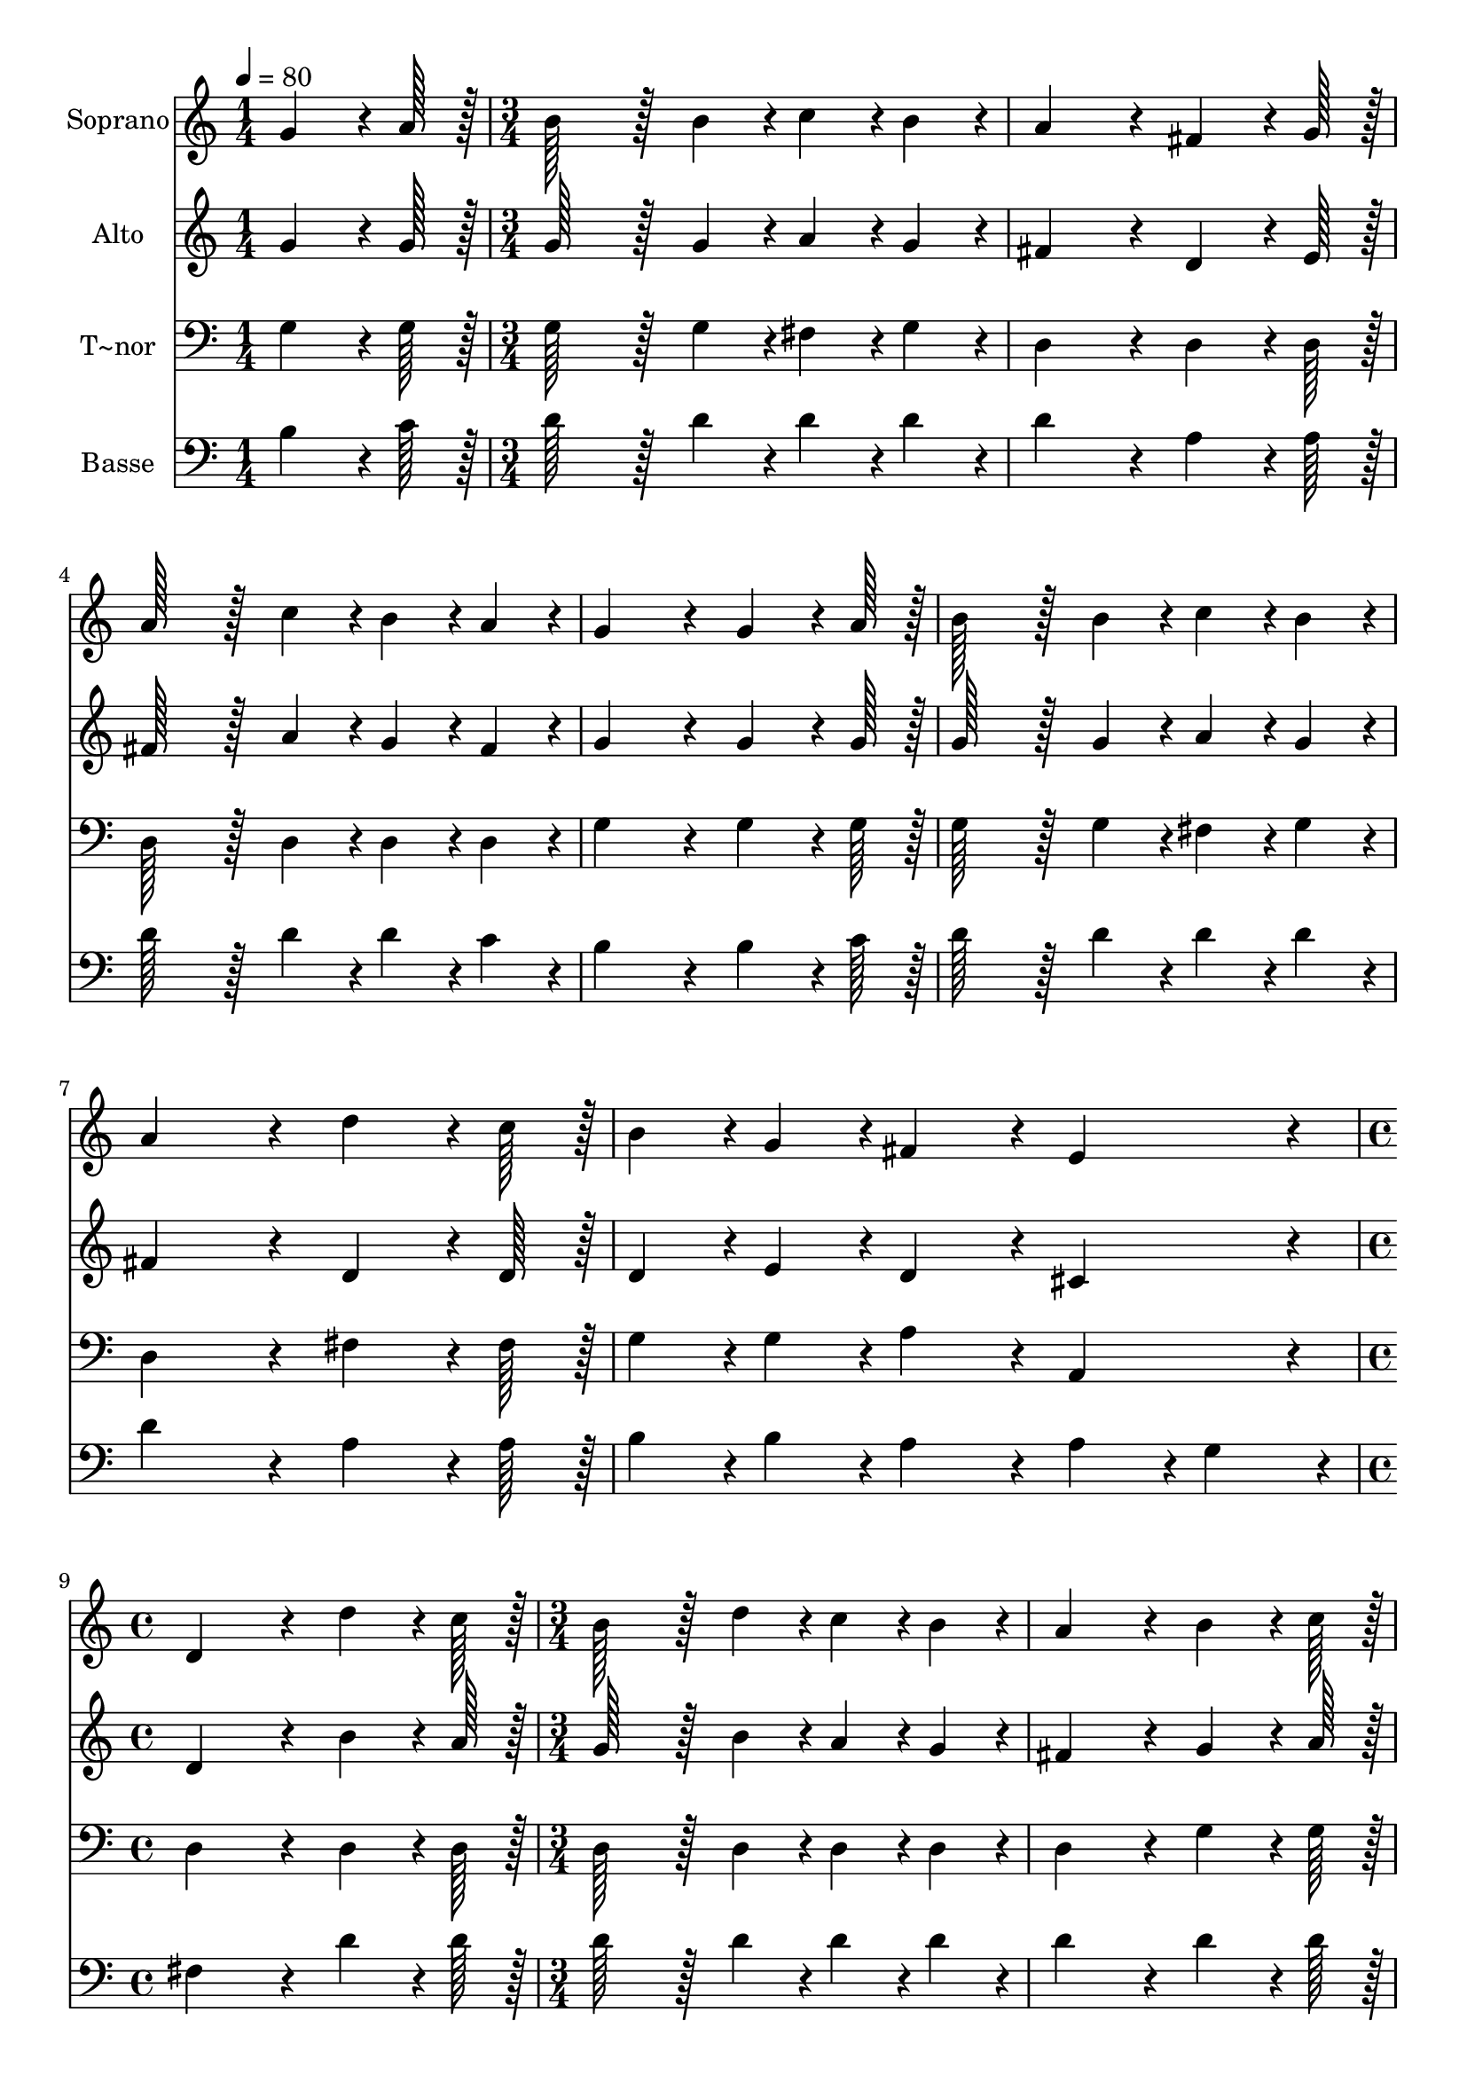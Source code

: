 % Lily was here -- automatically converted by c:/Program Files (x86)/LilyPond/usr/bin/midi2ly.py from output/165.mid
\version "2.14.0"

\layout {
  \context {
    \Voice
    \remove "Note_heads_engraver"
    \consists "Completion_heads_engraver"
    \remove "Rest_engraver"
    \consists "Completion_rest_engraver"
  }
}

trackAchannelA = {
  
  \time 1/4 
  
  \tempo 4 = 80 
  \skip 4 
  | % 2
  
  \time 3/4 
  \skip 4*21 
  \time 4/4 
  \skip 1 
  | % 10
  
  \time 3/4 
  
}

trackA = <<
  \context Voice = voiceA \trackAchannelA
>>


trackBchannelA = {
  
  \set Staff.instrumentName = "Soprano"
  
  \time 1/4 
  
  \tempo 4 = 80 
  \skip 4 
  | % 2
  
  \time 3/4 
  \skip 4*21 
  \time 4/4 
  \skip 1 
  | % 10
  
  \time 3/4 
  
}

trackBchannelB = \relative c {
  g''4*64/96 r4*8/96 a128*7 r128 b128*43 r128*5 b4*43/96 r4*5/96 
  | % 2
  c4*43/96 r4*5/96 b4*43/96 r4*5/96 a4*172/96 r4*20/96 
  | % 3
  fis4*64/96 r4*8/96 g128*7 r128 a128*43 r128*5 c4*43/96 r4*5/96 
  | % 4
  b4*43/96 r4*5/96 a4*43/96 r4*5/96 g4*172/96 r4*20/96 
  | % 5
  g4*64/96 r4*8/96 a128*7 r128 b128*43 r128*5 b4*43/96 r4*5/96 
  | % 6
  c4*43/96 r4*5/96 b4*43/96 r4*5/96 a4*172/96 r4*20/96 
  | % 7
  d4*64/96 r4*8/96 c128*7 r128 b4*43/96 r4*5/96 g4*43/96 r4*5/96 fis4*86/96 
  r4*10/96 
  | % 8
  e4*86/96 r4*10/96 d4*259/96 r4*29/96 d'4*64/96 r4*8/96 c128*7 
  r128 b128*43 r128*5 d4*43/96 r4*5/96 c4*43/96 r4*5/96 b4*43/96 
  r4*5/96 a4*172/96 r4*20/96 b4*64/96 r4*8/96 c128*7 r128 d128*43 
  r128*5 b4*43/96 r4*5/96 c4*43/96 r4*5/96 b4*43/96 r4*5/96 a4*172/96 
  r4*20/96 d4*64/96 r4*8/96 c128*7 r128 b128*43 r128*5 d4*43/96 
  r4*5/96 c4*43/96 r4*5/96 b4*43/96 r4*5/96 a4*172/96 r4*20/96 b4*64/96 
  r4*8/96 c128*7 r128 d4*43/96 r4*5/96 a128*7 r128 c128*7 r128 
  | % 16
  b4*86/96 r4*10/96 a4*86/96 r4*10/96 g4*259/96 
}

trackB = <<
  \context Voice = voiceA \trackBchannelA
  \context Voice = voiceB \trackBchannelB
>>


trackCchannelA = {
  
  \set Staff.instrumentName = "Alto"
  
  \time 1/4 
  
  \tempo 4 = 80 
  \skip 4 
  | % 2
  
  \time 3/4 
  \skip 4*21 
  \time 4/4 
  \skip 1 
  | % 10
  
  \time 3/4 
  
}

trackCchannelB = \relative c {
  g''4*64/96 r4*8/96 g128*7 r128 g128*43 r128*5 g4*43/96 r4*5/96 
  | % 2
  a4*43/96 r4*5/96 g4*43/96 r4*5/96 fis4*172/96 r4*20/96 
  | % 3
  d4*64/96 r4*8/96 e128*7 r128 fis128*43 r128*5 a4*43/96 r4*5/96 
  | % 4
  g4*43/96 r4*5/96 fis4*43/96 r4*5/96 g4*172/96 r4*20/96 
  | % 5
  g4*64/96 r4*8/96 g128*7 r128 g128*43 r128*5 g4*43/96 r4*5/96 
  | % 6
  a4*43/96 r4*5/96 g4*43/96 r4*5/96 fis4*172/96 r4*20/96 
  | % 7
  d4*64/96 r4*8/96 d128*7 r128 d4*43/96 r4*5/96 e4*43/96 r4*5/96 d4*86/96 
  r4*10/96 
  | % 8
  cis4*86/96 r4*10/96 d4*259/96 r4*29/96 b'4*64/96 r4*8/96 a128*7 
  r128 g128*43 r128*5 b4*43/96 r4*5/96 a4*43/96 r4*5/96 g4*43/96 
  r4*5/96 fis4*172/96 r4*20/96 g4*64/96 r4*8/96 a128*7 r128 b128*43 
  r128*5 g4*43/96 r4*5/96 a4*43/96 r4*5/96 g4*43/96 r4*5/96 fis4*172/96 
  r4*20/96 fis4*64/96 r4*8/96 fis128*7 r128 g128*43 r128*5 g4*43/96 
  r4*5/96 fis4*43/96 r4*5/96 g4*43/96 r4*5/96 fis4*172/96 r4*20/96 g4*64/96 
  r4*8/96 g128*7 r128 g4*43/96 r4*5/96 e128*7 r128 a128*7 r128 
  | % 16
  g4*86/96 r4*10/96 fis4*86/96 r4*10/96 g4*259/96 
}

trackC = <<
  \context Voice = voiceA \trackCchannelA
  \context Voice = voiceB \trackCchannelB
>>


trackDchannelA = {
  
  \set Staff.instrumentName = "T~nor"
  
  \time 1/4 
  
  \tempo 4 = 80 
  \skip 4 
  | % 2
  
  \time 3/4 
  \skip 4*21 
  \time 4/4 
  \skip 1 
  | % 10
  
  \time 3/4 
  
}

trackDchannelB = \relative c {
  g'4*64/96 r4*8/96 g128*7 r128 g128*43 r128*5 g4*43/96 r4*5/96 
  | % 2
  fis4*43/96 r4*5/96 g4*43/96 r4*5/96 d4*172/96 r4*20/96 
  | % 3
  d4*64/96 r4*8/96 d128*7 r128 d128*43 r128*5 d4*43/96 r4*5/96 
  | % 4
  d4*43/96 r4*5/96 d4*43/96 r4*5/96 g4*172/96 r4*20/96 
  | % 5
  g4*64/96 r4*8/96 g128*7 r128 g128*43 r128*5 g4*43/96 r4*5/96 
  | % 6
  fis4*43/96 r4*5/96 g4*43/96 r4*5/96 d4*172/96 r4*20/96 
  | % 7
  fis4*64/96 r4*8/96 fis128*7 r128 g4*43/96 r4*5/96 g4*43/96 
  r4*5/96 a4*86/96 r4*10/96 
  | % 8
  a,4*86/96 r4*10/96 d4*259/96 r4*29/96 d4*64/96 r4*8/96 d128*7 
  r128 d128*43 r128*5 d4*43/96 r4*5/96 d4*43/96 r4*5/96 d4*43/96 
  r4*5/96 d4*172/96 r4*20/96 g4*64/96 r4*8/96 g128*7 r128 g128*43 
  r128*5 g4*43/96 r4*5/96 fis4*43/96 r4*5/96 g4*43/96 r4*5/96 d4*172/96 
  r4*20/96 d4*64/96 r4*8/96 d128*7 r128 g128*43 r128*5 b4*43/96 
  r4*5/96 a4*43/96 r4*5/96 g4*43/96 r4*5/96 d4*172/96 r4*20/96 g4*64/96 
  r4*8/96 g128*7 r128 g4*43/96 r4*5/96 c,4*43/96 r4*5/96 
  | % 16
  d4*86/96 r4*10/96 d4*86/96 r4*10/96 g,4*259/96 
}

trackD = <<

  \clef bass
  
  \context Voice = voiceA \trackDchannelA
  \context Voice = voiceB \trackDchannelB
>>


trackEchannelA = {
  
  \set Staff.instrumentName = "Basse"
  
  \time 1/4 
  
  \tempo 4 = 80 
  \skip 4 
  | % 2
  
  \time 3/4 
  \skip 4*21 
  \time 4/4 
  \skip 1 
  | % 10
  
  \time 3/4 
  
}

trackEchannelB = \relative c {
  b'4*64/96 r4*8/96 c128*7 r128 d128*43 r128*5 d4*43/96 r4*5/96 
  | % 2
  d4*43/96 r4*5/96 d4*43/96 r4*5/96 d4*172/96 r4*20/96 
  | % 3
  a4*64/96 r4*8/96 a128*7 r128 d128*43 r128*5 d4*43/96 r4*5/96 
  | % 4
  d4*43/96 r4*5/96 c4*43/96 r4*5/96 b4*172/96 r4*20/96 
  | % 5
  b4*64/96 r4*8/96 c128*7 r128 d128*43 r128*5 d4*43/96 r4*5/96 
  | % 6
  d4*43/96 r4*5/96 d4*43/96 r4*5/96 d4*172/96 r4*20/96 
  | % 7
  a4*64/96 r4*8/96 a128*7 r128 b4*43/96 r4*5/96 b4*43/96 r4*5/96 a4*86/96 
  r4*10/96 
  | % 8
  a4*43/96 r4*5/96 g4*43/96 r4*5/96 fis4*259/96 r4*29/96 d'4*64/96 
  r4*8/96 d128*7 r128 d128*43 r128*5 d4*43/96 r4*5/96 d4*43/96 
  r4*5/96 d4*43/96 r4*5/96 d4*172/96 r4*20/96 d4*64/96 r4*8/96 d128*7 
  r128 d128*43 r128*5 d4*43/96 r4*5/96 d4*43/96 r4*5/96 d4*43/96 
  r4*5/96 d4*172/96 r4*20/96 a4*64/96 r4*8/96 d128*7 r128 d128*43 
  r128*5 d4*43/96 r4*5/96 d4*43/96 r4*5/96 d4*43/96 r4*5/96 d4*172/96 
  r4*20/96 g,4*64/96 r4*8/96 a128*7 r128 b4*43/96 r4*5/96 c128*7 
  r128 e128*7 r128 
  | % 16
  d4*86/96 r4*10/96 c4*86/96 r4*10/96 b4*259/96 
}

trackE = <<

  \clef bass
  
  \context Voice = voiceA \trackEchannelA
  \context Voice = voiceB \trackEchannelB
>>


\score {
  <<
    \context Staff=trackB \trackA
    \context Staff=trackB \trackB
    \context Staff=trackC \trackA
    \context Staff=trackC \trackC
    \context Staff=trackD \trackA
    \context Staff=trackD \trackD
    \context Staff=trackE \trackA
    \context Staff=trackE \trackE
  >>
  \layout {}
  \midi {}
}
